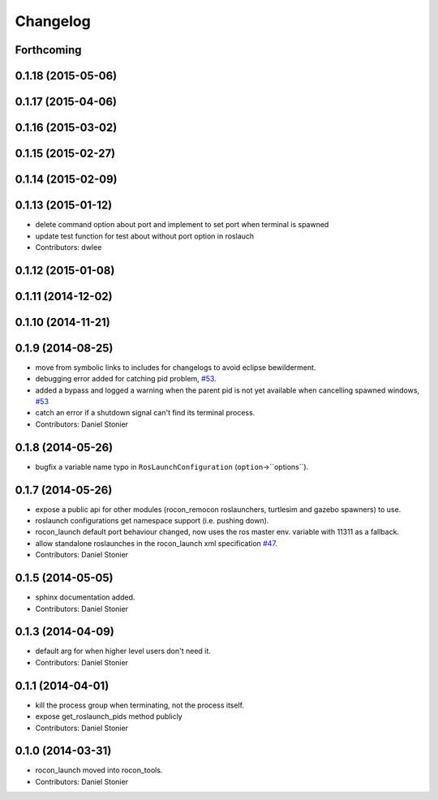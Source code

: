 Changelog
=========

Forthcoming
-----------

0.1.18 (2015-05-06)
-------------------

0.1.17 (2015-04-06)
-------------------

0.1.16 (2015-03-02)
-------------------

0.1.15 (2015-02-27)
-------------------

0.1.14 (2015-02-09)
-------------------

0.1.13 (2015-01-12)
-------------------
* delete command option about port and implement to set port when terminal is spawned
* update test function for test about without port option in roslauch
* Contributors: dwlee

0.1.12 (2015-01-08)
-------------------

0.1.11 (2014-12-02)
-------------------

0.1.10 (2014-11-21)
-------------------

0.1.9 (2014-08-25)
------------------
* move from symbolic links to includes for changelogs to avoid eclipse bewilderment.
* debugging error added for catching pid problem, `#53 <https://github.com/robotics-in-concert/rocon_tools/issues/53>`_.
* added a bypass and logged a warning when the parent pid is not yet available when cancelling spawned windows, `#53 <https://github.com/robotics-in-concert/rocon_tools/issues/53>`_
* catch an error if a shutdown signal can't find its terminal process.
* Contributors: Daniel Stonier

0.1.8 (2014-05-26)
------------------
* bugfix a variable name typo in ``RosLaunchConfiguration`` (``option``->``options``).

0.1.7 (2014-05-26)
------------------
* expose a public api for other modules (rocon_remocon roslaunchers, turtlesim and gazebo spawners) to use.
* roslaunch configurations get namespace support (i.e. pushing down).
* rocon_launch default port behaviour changed, now uses the ros master env. variable with 11311 as a fallback.
* allow standalone roslaunches in the rocon_launch xml specification `#47 <https://github.com/robotics-in-concert/rocon_tools/issues/47>`_.
* Contributors: Daniel Stonier

0.1.5 (2014-05-05)
------------------
* sphinx documentation added.
* Contributors: Daniel Stonier

0.1.3 (2014-04-09)
------------------
* default arg for when higher level users don't need it.
* Contributors: Daniel Stonier

0.1.1 (2014-04-01)
------------------
* kill the process group when terminating, not the process itself.
* expose get_roslaunch_pids method publicly
* Contributors: Daniel Stonier

0.1.0 (2014-03-31)
------------------
* rocon_launch moved into rocon_tools.
* Contributors: Daniel Stonier
